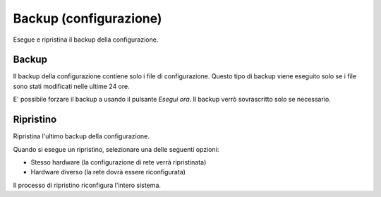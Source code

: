 =======================
Backup (configurazione)
=======================

Esegue e ripristina il backup della configurazione.

Backup
======

Il backup della configurazione contiene solo i file di configurazione.
Questo tipo di backup viene eseguito solo se i file sono stati modificati nelle ultime 24 ore.

E' possibile forzare il backup a usando il pulsante *Esegui ora*.
Il backup verrò sovrascritto solo se necessario.

Ripristino
==========

Ripristina l'ultimo backup della configurazione.

Quando si esegue un ripristino, selezionare una delle seguenti opzioni:

* Stesso hardware (la configurazione di rete verrà ripristinata)
* Hardware diverso (la rete dovrà essere riconfigurata)

Il processo di ripristino riconfigura l'intero sistema.

.. raw:: html

   {{{INCLUDE NethServer_Module_BackupConfig_*.html}}}

